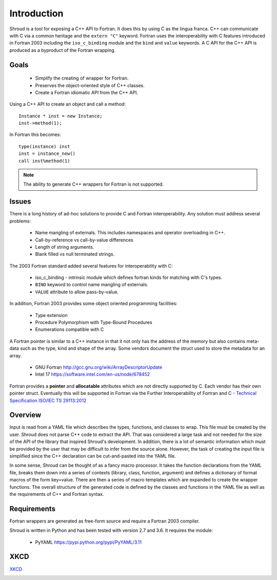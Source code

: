 .. Copyright (c) 2017-2018, Lawrence Livermore National Security, LLC. 
.. Produced at the Lawrence Livermore National Laboratory 
..
.. LLNL-CODE-738041.
.. All rights reserved. 
..
.. This file is part of Shroud.  For details, see
.. https://github.com/LLNL/shroud. Please also read shroud/LICENSE.
..
.. Redistribution and use in source and binary forms, with or without
.. modification, are permitted provided that the following conditions are
.. met:
..
.. * Redistributions of source code must retain the above copyright
..   notice, this list of conditions and the disclaimer below.
.. 
.. * Redistributions in binary form must reproduce the above copyright
..   notice, this list of conditions and the disclaimer (as noted below)
..   in the documentation and/or other materials provided with the
..   distribution.
..
.. * Neither the name of the LLNS/LLNL nor the names of its contributors
..   may be used to endorse or promote products derived from this
..   software without specific prior written permission.
..
.. THIS SOFTWARE IS PROVIDED BY THE COPYRIGHT HOLDERS AND CONTRIBUTORS
.. "AS IS" AND ANY EXPRESS OR IMPLIED WARRANTIES, INCLUDING, BUT NOT
.. LIMITED TO, THE IMPLIED WARRANTIES OF MERCHANTABILITY AND FITNESS FOR
.. A PARTICULAR PURPOSE ARE DISCLAIMED.  IN NO EVENT SHALL LAWRENCE
.. LIVERMORE NATIONAL SECURITY, LLC, THE U.S. DEPARTMENT OF ENERGY OR
.. CONTRIBUTORS BE LIABLE FOR ANY DIRECT, INDIRECT, INCIDENTAL, SPECIAL,
.. EXEMPLARY, OR CONSEQUENTIAL DAMAGES (INCLUDING, BUT NOT LIMITED TO,
.. PROCUREMENT OF SUBSTITUTE GOODS OR SERVICES; LOSS OF USE, DATA, OR
.. PROFITS; OR BUSINESS INTERRUPTION) HOWEVER CAUSED AND ON ANY THEORY OF
.. LIABILITY, WHETHER IN CONTRACT, STRICT LIABILITY, OR TORT (INCLUDING
.. NEGLIGENCE OR OTHERWISE) ARISING IN ANY WAY OUT OF THE USE OF THIS
.. SOFTWARE, EVEN IF ADVISED OF THE POSSIBILITY OF SUCH DAMAGE.
..
.. #######################################################################

Introduction
============

Shroud is a tool for exposing a C++ API to Fortran.
It does this by using C as the lingua franca.
C++ can communicate with C via a common heritage and the ``extern "C"`` keyword.
Fortran uses the interoperability with C features introduced in Fortran 2003
including the ``iso_c_binding`` module and the ``bind`` and ``value`` keywords.
A C API for the C++ API is produced as a byproduct of the Fortran wrapping.

Goals
-----

  * Simplify the creating of wrapper for Fortran.
  * Preserves the object-oriented style of C++ classes.
  * Create a Fortran idiomatic API from the C++ API.


Using a C++ API to create an object and call a method::

    Instance * inst = new Instance;
    inst->method(1);

In Fortran this becomes::

    type(instance) inst
    inst = instance_new()
    call inst%method(1)

.. note :: The ability to generate C++ wrappers for Fortran is not supported.

Issues
------

There is a long history of ad-hoc solutions to provide C and Fortran interoperability.
Any solution must address several problems:

  * Name mangling of externals.  This includes namespaces and operator overloading in C++.
  * Call-by-reference vs call-by-value differences
  * Length of string arguments.
  * Blank filled vs null terminated strings.

The 2003 Fortran standard added several features for interoperability with C:

  * iso_c_binding - intrinsic module which defines fortran kinds for matching with C's types.
  * ``BIND`` keyword to control name mangling of externals.
  * ``VALUE`` attribute to allow pass-by-value.

In addition, Fortran 2003 provides some object oriented programming facilities:

   * Type extension
   * Procedure Polymorphism with Type-Bound Procedures
   * Enumerations compatible with C

A Fortran pointer is similar to a C++ instance in that it not only has the address of 
the memory but also contains meta-data such as the type, kind and shape of the array.  Some vendors document the struct used to store the metadata for an array.

   * GNU Fortran http://gcc.gnu.org/wiki/ArrayDescriptorUpdate
   * Intel 17 https://software.intel.com/en-us/node/678452

..   * Intel 15.0 https://software.intel.com/en-us/node/525356

Fortran provides a **pointer** and **allocatable** attributes which are not
directly supported by C.  Each vendor has their own pointer struct.
Eventually this will be supported in Fortran via the Further Interoperability of Fortran and C -
`Technical Specification ISO/IEC TS 29113:2012 <http://www.iso.org/iso/iso_catalogue/catalogue_tc/catalogue_detail.htm?csnumber=45136>`_

Overview
--------

Input is read from a YAML file which describes the types, functions,
and classes to wrap.  This file must be created by the user.  Shroud
does not parse C++ code to extract the API. That was considered a
large task and not needed for the size of the API of the library that
inspired Shroud's development. In addition, there is a lot of semantic
information which must be provided by the user that may be difficult
to infer from the source alone.  However, the task of creating the
input file is simplified since the C++ declaration can be
cut-and-pasted into the YAML file.

In some sense, Shroud can be thought of as a fancy macro processor.
It takes the function declarations from the YAML file, breaks them
down into a series of contexts (library, class, function, argument)
and defines a dictionary of format macros of the form key=value.
There are then a series of macro templates which are expanded to
create the wrapper functions. The overall structure of the generated
code is defined by the classes and functions in the YAML file as well
as the requirements of C++ and Fortran syntax.

Requirements
------------

Fortran wrappers are generated as free-form source and require a Fortran 2003 compiler.

Shroud is written in Python and has been tested with version 2.7 and 3.6.
It requires the module:

  * PyYAML https://pypi.python.org/pypi/PyYAML/3.11


XKCD
----

`XKCD <https://xkcd.com/1319>`_

.. image:: automation.png
